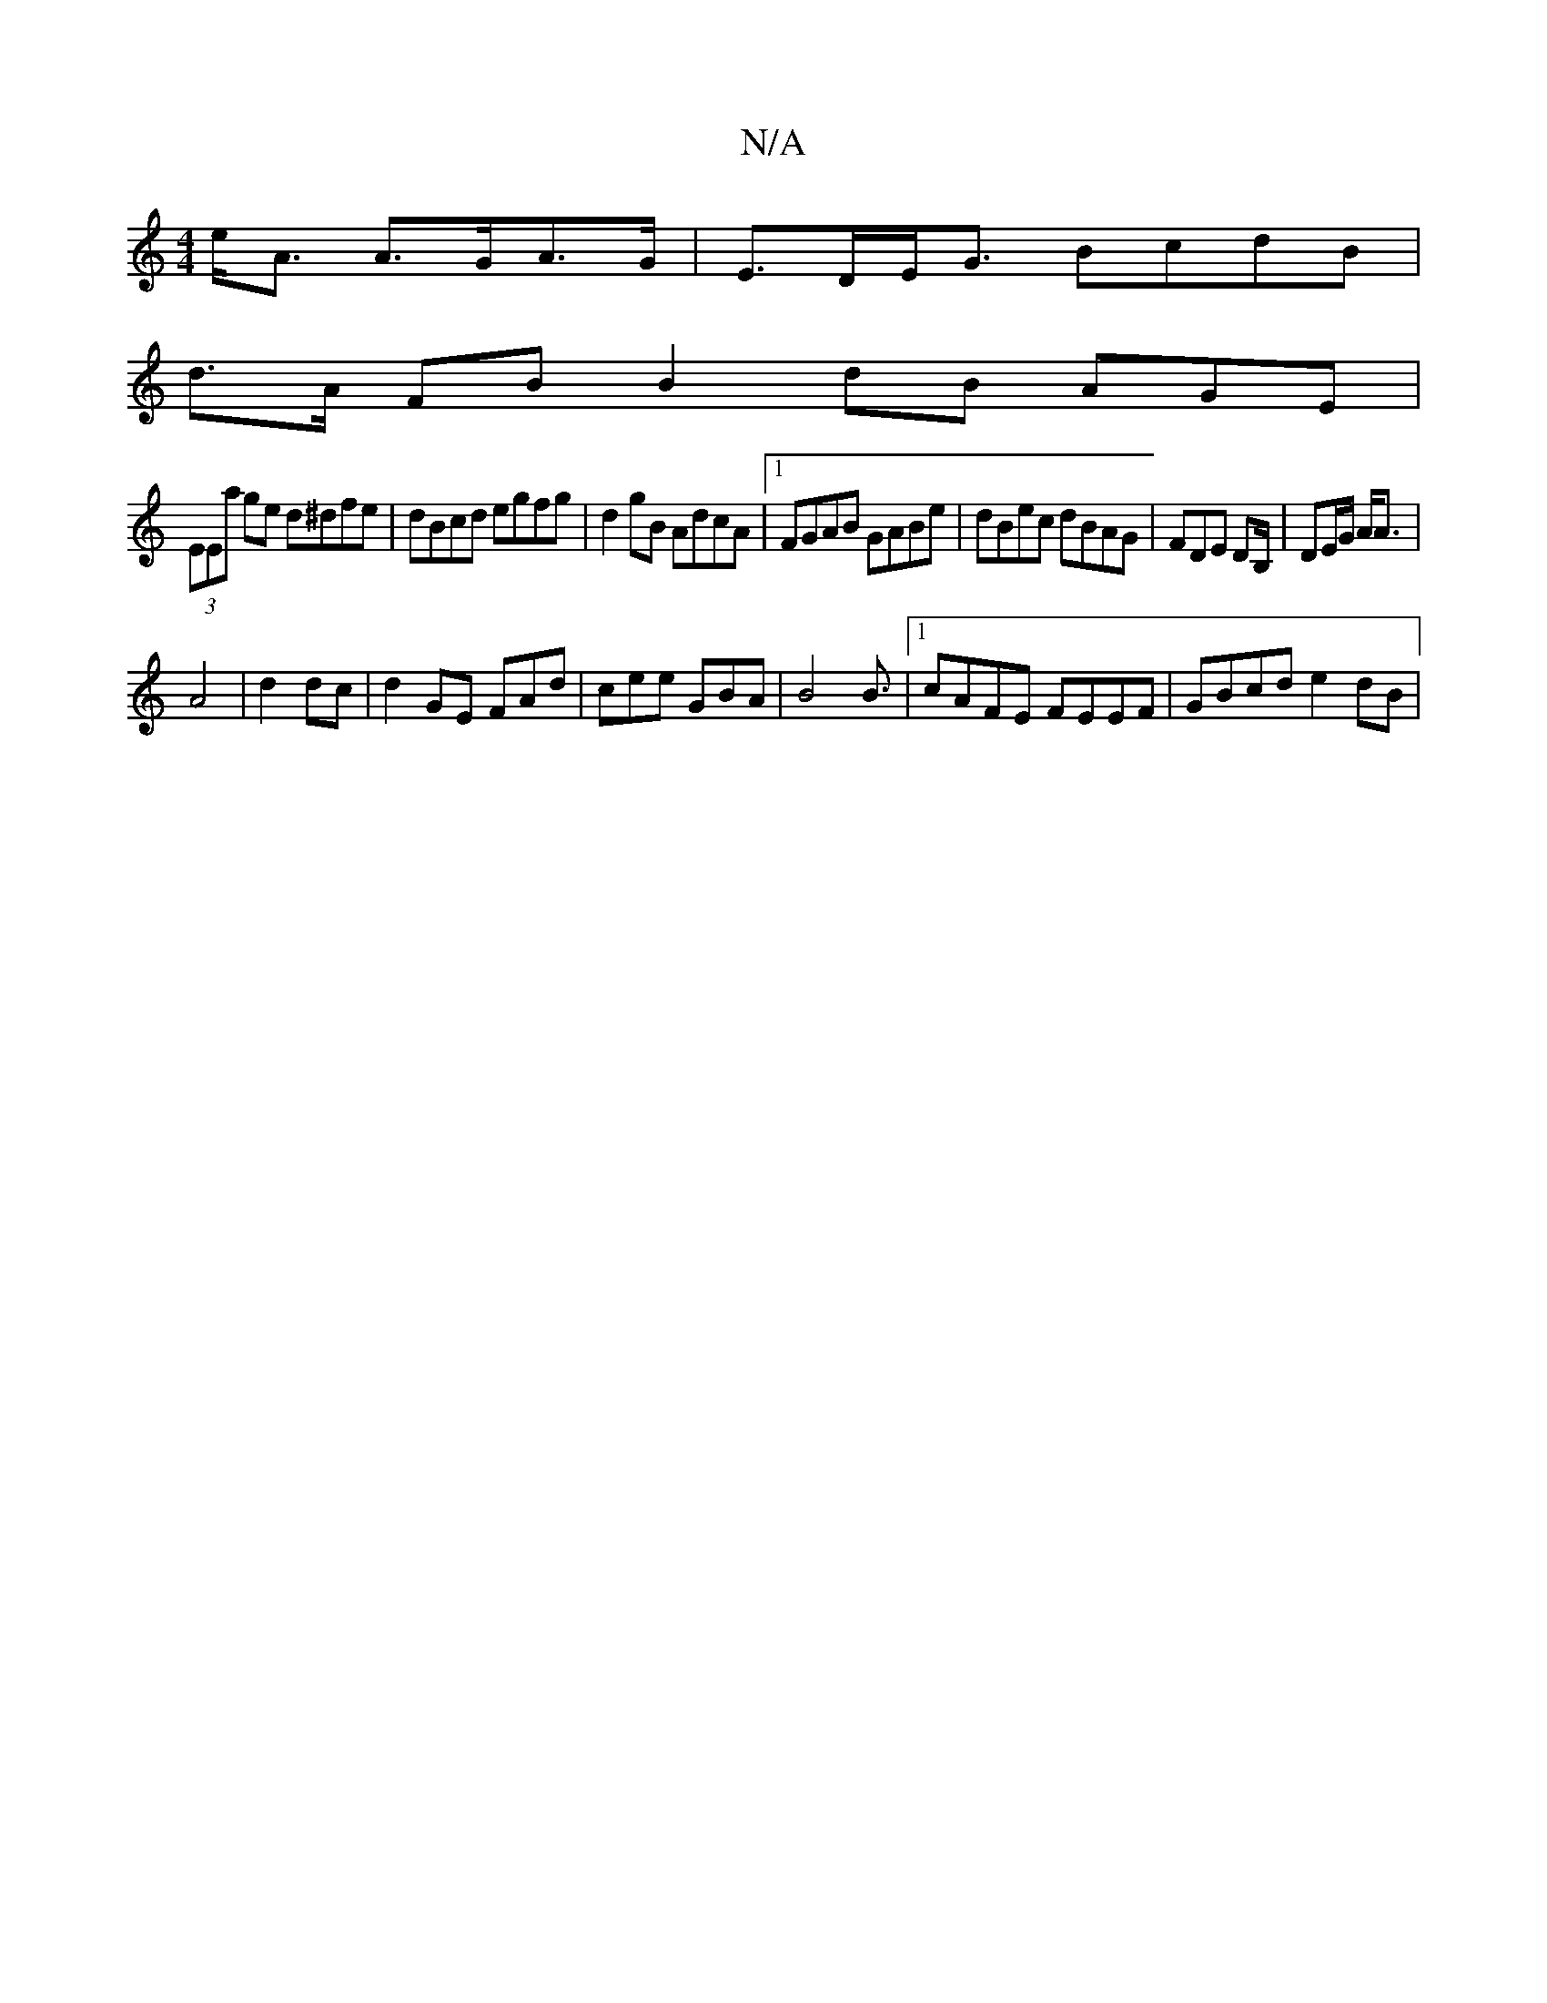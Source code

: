 X:1
T:N/A
M:4/4
R:N/A
K:Cmajor
-e<A A>GA>G | E>DE<G BcdB |
d>A FB B2 dB AGE|
(3EEa ge d^dfe|dBcd egfg|d2gB AdcA|1 FGAB GABe|dBec dBAG|FDE DB,/ | DE/G/ A<A |
A4- | d2 dc|d2GE FAd|cee GBA|B4 B3/2|1 cAFE FEEF | GBcd e2 dB |

DE|A3/F/ 